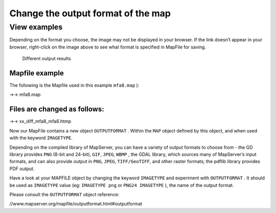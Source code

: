 .. Author: Bu Kun .. Title: Change the output format of the map

Change the output format of the map
===================================

View examples
~~~~~~~~~~~~~

Depending on the format you choose, the image may not be displayed in
your browser. If the link doesn’t appear in your browser, right-click on
the image above to see what format is specified in MapFile for saving.

.. figure:: %7BSITE_URL%7D/cgi-bin/mapserv?map=/owg/mfa8.map&layers=land-shallow-topo+wcountry-line&map.imagetype=AGG&mode=map
   :alt: Different output results

   Different output results

Mapfile example
---------------

The following is the Mapfile used in this example ``mfa8.map`` ):

->-> mfa8.map

Files are changed as follows:
-----------------------------

->-> xx_diff_mfa8_mfa6.htmp

Now our MapFile contains a new object ``OUTPUTFORMAT`` . Within the
``MAP`` object defined by this object, and when used with the keyword
``IMAGETYPE``.

Depending on the compiled library of MapServer, you can have a variety
of output formats to choose from - the GD library provides ``PNG``
(8-bit and 24-bit), ``GIF``, ``JPEG``, ``WBMP`` , the GDAL library,
which sources many of MapServer’s input formats, and can also provide
output in ``PNG``, ``JPEG``, ``TIFF/GeoTIFF``, and other raster formats;
the pdflib library provides PDF output.

.. raw:: html

   <!-- Mingku provides flash output -->

Have a look at your MAPFILE object by changing the keyword ``IMAGETYPE``
and experiment with ``OUTPUTFORMAT`` . It should be used as
``IMAGETYPE`` value (eg: ``IMAGETYPE png`` or ``PNG24 IMAGETYPE`` ), the
name of the output format.

Please consult the ``OUTPUTFORMAT`` object reference:

//www.mapserver.org/mapfile/outputformat.html#outputformat
